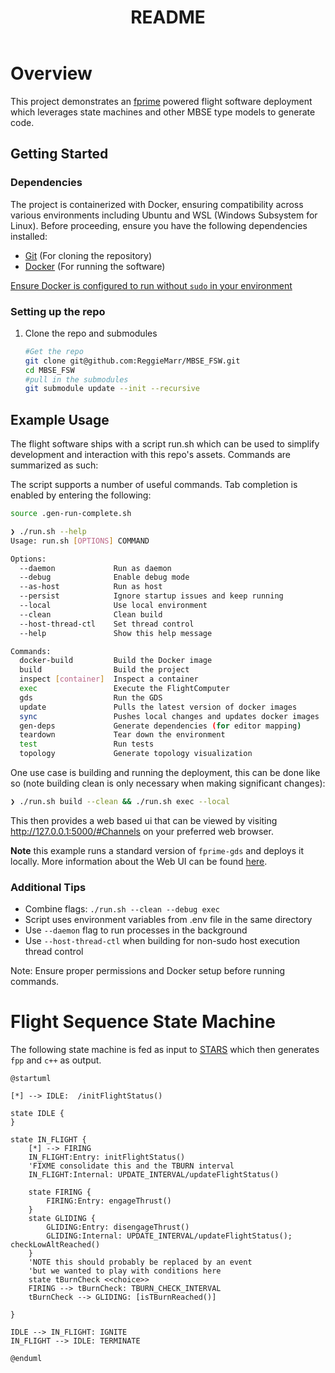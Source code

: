 #+title: README
* Overview
This project demonstrates an [[https://nasa.github.io/fprime/][fprime]] powered flight software deployment which leverages state machines and other MBSE type models to generate code.

** Getting Started
*** Dependencies
The project is containerized with Docker, ensuring compatibility across various environments including Ubuntu and WSL (Windows Subsystem for Linux). Before proceeding, ensure you have the following dependencies installed:

- [[https://git-scm.com/book/en/v2/Getting-Started-Installing-Git][Git]] (For cloning the repository)
- [[https://docs.docker.com/engine/install/][Docker]] (For running the software)

[[https://docs.docker.com/engine/install/linux-postinstall/][Ensure Docker is configured to run without ~sudo~ in your environment]]
*** Setting up the repo
**** Clone the repo and submodules
#+BEGIN_SRC bash
#Get the repo
git clone git@github.com:ReggieMarr/MBSE_FSW.git
cd MBSE_FSW
#pull in the submodules
git submodule update --init --recursive
#+END_SRC

** Example Usage
The flight software ships with a script run.sh  which can be used to simplify development and interaction with this repo's assets.
Commands are summarized as such:

#+begin_src plantuml :file .org_out/run.png :tangle .org_out/run.puml :exports results
@startuml
skinparam actorStyle awesome
actor User

rectangle "" {
  [Docker Build]
  [Project Build]
  [Container Inspection]
  [FlightSoftware Execution]
  [GDS Execution]
  [Dependency Generation]
  [Environment Teardown]
  [Update]
  [Sync]
  [Test]
  [Topology Visualization]
}

cloud "Docker Environment" {
  [Docker Image]
  [FSW Container]
  [GDS Container]
}

database "Host File System" {
  folder "Project Files"
  folder "Build Artifacts"
  folder "Dependencies"
}

User --> [Docker Build] : docker-build
User --> [Project Build] : build
User --> [Container Inspection] : inspect
User --> [FlightSoftware Execution] : exec
User --> [GDS Execution] : gds
User --> [Dependency Generation] : gen-deps
User --> [Environment Teardown] : teardown
User --> [Update] : update
User --> [Sync] : sync
User --> [Test] : test
User --> [Topology Visualization] : topology

[Docker Build] --> [Docker Image] : Creates/Updates
[Project Build] --> [Build Artifacts] : Generates
[Container Inspection] --> [FSW Container] : Provides shell
[FlightSoftware Execution] --> [FSW Container] : Runs FlightSoftware
[GDS Execution] --> [GDS Container] : Runs GDS
[Dependency Generation] --> [Dependencies] : Extracts
[Environment Teardown] --> [Docker Environment] : Removes containers
[Update] --> [Docker Image] : Pulls latest images
[Sync] --> [Docker Image] : Pushes local changes
[Test] --> [GDS Container] : Runs tests
[Topology Visualization] --> [Project Files] : Generates topology diagram

@enduml
#+end_src

#+RESULTS:
[[file:.org_out/run.png]]

The script supports a number of useful commands.
Tab completion is enabled by entering the following:
#+BEGIN_SRC bash
source .gen-run-complete.sh
#+END_SRC

#+BEGIN_SRC bash
❯ ./run.sh --help
Usage: run.sh [OPTIONS] COMMAND

Options:
  --daemon             Run as daemon
  --debug              Enable debug mode
  --as-host            Run as host
  --persist            Ignore startup issues and keep running
  --local              Use local environment
  --clean              Clean build
  --host-thread-ctl    Set thread control
  --help               Show this help message

Commands:
  docker-build         Build the Docker image
  build                Build the project
  inspect [container]  Inspect a container
  exec                 Execute the FlightComputer
  gds                  Run the GDS
  update               Pulls the latest version of docker images
  sync                 Pushes local changes and updates docker images
  gen-deps             Generate dependencies (for editor mapping)
  teardown             Tear down the environment
  test                 Run tests
  topology             Generate topology visualization
#+END_SRC

One use case is building and running the deployment, this can be done like so (note building clean is only necessary when making significant changes):
#+begin_src bash
❯ ./run.sh build --clean && ./run.sh exec --local
#+end_src

This then provides a web based ui that can be viewed by visiting http://127.0.0.1:5000/#Channels on your preferred web browser.

*Note* this example runs a standard version of ~fprime-gds~ and deploys it locally.
More information about the Web UI can be found [[https://nasa.github.io/fprime/UsersGuide/gds/gds-introduction.html][here]].
*** Additional Tips
   - Combine flags: ~./run.sh --clean --debug exec~
   - Script uses environment variables from .env file in the same directory
   - Use ~--daemon~ flag to run processes in the background
   - Use ~--host-thread-ctl~ when building for non-sudo host execution thread control

   Note: Ensure proper permissions and Docker setup before running commands.

* Flight Sequence State Machine
The following state machine is fed as input to [[https://github.com/JPLOpenSource/STARS][STARS]] which then generates ~fpp~ and ~c++~ as output.

#+BEGIN_SRC plantuml :tangle ./FlightSoftware/FlightSequencer/FlightSM.plantuml :exports both :file .org_out/FlightSM.svg
@startuml

[*] --> IDLE:  /initFlightStatus()

state IDLE {
}

state IN_FLIGHT {
    [*] --> FIRING
    IN_FLIGHT:Entry: initFlightStatus()
    'FIXME consolidate this and the TBURN interval
    IN_FLIGHT:Internal: UPDATE_INTERVAL/updateFlightStatus()

    state FIRING {
        FIRING:Entry: engageThrust()
    }
    state GLIDING {
        GLIDING:Entry: disengageThrust()
        GLIDING:Internal: UPDATE_INTERVAL/updateFlightStatus(); checkLowAltReached()
    }
    'NOTE this should probably be replaced by an event
    'but we wanted to play with conditions here
    state tBurnCheck <<choice>>
    FIRING --> tBurnCheck: TBURN_CHECK_INTERVAL
    tBurnCheck --> GLIDING: [isTBurnReached()]

}

IDLE --> IN_FLIGHT: IGNITE
IN_FLIGHT --> IDLE: TERMINATE

@enduml
#+END_SRC

#+RESULTS:
[[file:.org_out/FlightSM.svg]]
